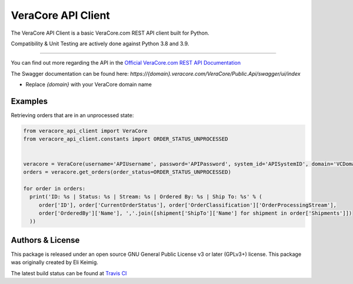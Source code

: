 *******************
VeraCore API Client
*******************

.. image:: https://api.travis-ci.org/VeraCore-API/veracore-api-client-python.svg?branch=master
   :target: https://travis-ci.org/VeraCore-API/veracore-api-client-python

.. image:: https://readthedocs.org/projects/veracore-api-client-python/badge/?version=latest
   :target: https://veracore-api-client-python.readthedocs.io/en/latest/
   :alt: Documentation Status

The VeraCore API Client is a basic VeraCore.com REST API client built for Python.

Compatibility & Unit Testing are actively done against Python 3.8 and 3.9.

=============

You can find out more regarding the API in the `Official VeraCore.com REST API Documentation`_

.. _Official VeraCore.com REST API Documentation: https://support.veracore.com/support/s/apiobject

The Swagger documentation can be found here: `https://{domain}.veracore.com/VeraCore/Public.Api/swagger/ui/index`

* Replace `{domain}` with your VeraCore domain name

Examples
--------------------------
Retrieving orders that are in an unprocessed state:

.. code-block:: python

    from veracore_api_client import VeraCore
    from veracore_api_client.constants import ORDER_STATUS_UNPROCESSED


    veracore = VeraCore(username='APIUsername', password='APIPassword', system_id='APISystemID', domain='VCDomain.veracore.com')
    orders = veracore.get_orders(order_status=ORDER_STATUS_UNPROCESSED)

    for order in orders:
      print('ID: %s | Status: %s | Stream: %s | Ordered By: %s | Ship To: %s' % (
         order['ID'], order['CurrentOrderStatus'], order['OrderClassification']['OrderProcessingStream'],
         order['OrderedBy']['Name'], ','.join([shipment['ShipTo']['Name'] for shipment in order['Shipments']])
      ))

Authors & License
--------------------------

This package is released under an open source GNU General Public License v3 or later (GPLv3+) license. This package was originally created by Eli Keimig.

The latest build status can be found at `Travis CI`_

.. _Eli Keimig: https://github.com/cyclops26
.. _GitHub Repo: https://github.com/VeraCore-API/veracore-api-client-python
.. _Travis CI: https://travis-ci.com/VeraCore-API/veracore-api-client-python
